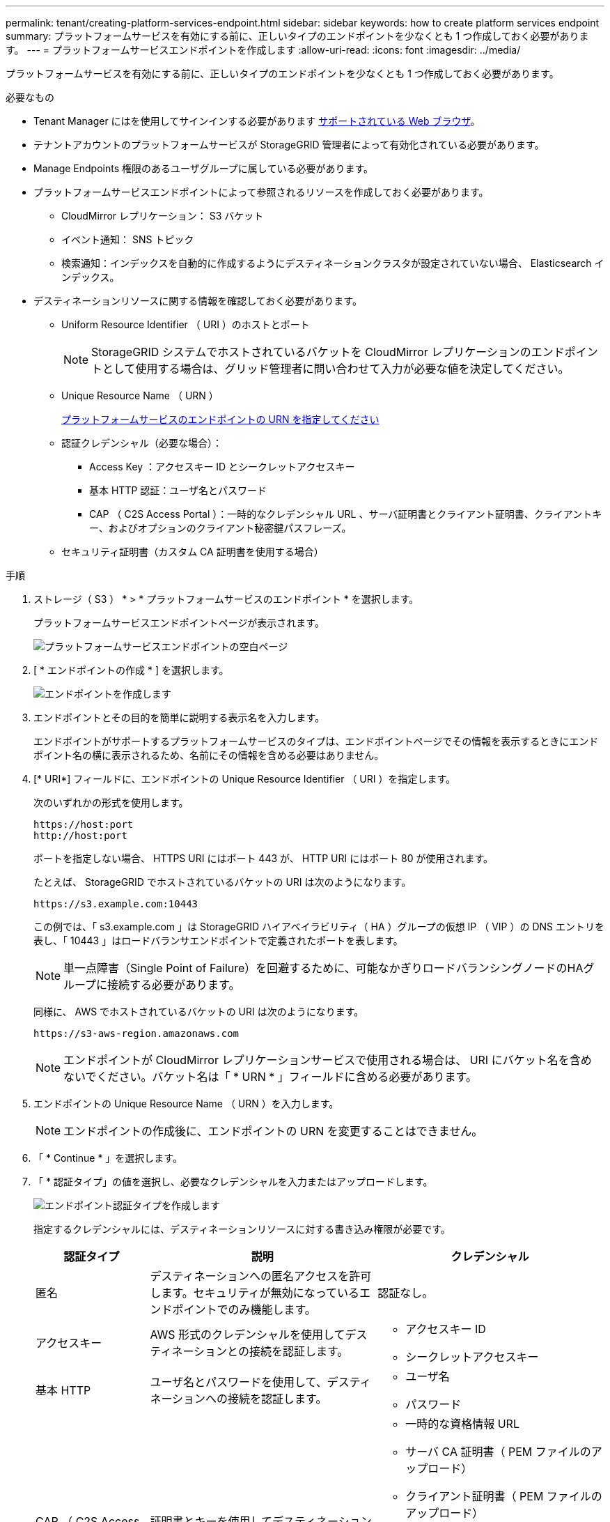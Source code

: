---
permalink: tenant/creating-platform-services-endpoint.html 
sidebar: sidebar 
keywords: how to create platform services endpoint 
summary: プラットフォームサービスを有効にする前に、正しいタイプのエンドポイントを少なくとも 1 つ作成しておく必要があります。 
---
= プラットフォームサービスエンドポイントを作成します
:allow-uri-read: 
:icons: font
:imagesdir: ../media/


[role="lead"]
プラットフォームサービスを有効にする前に、正しいタイプのエンドポイントを少なくとも 1 つ作成しておく必要があります。

.必要なもの
* Tenant Manager にはを使用してサインインする必要があります xref:../admin/web-browser-requirements.adoc[サポートされている Web ブラウザ]。
* テナントアカウントのプラットフォームサービスが StorageGRID 管理者によって有効化されている必要があります。
* Manage Endpoints 権限のあるユーザグループに属している必要があります。
* プラットフォームサービスエンドポイントによって参照されるリソースを作成しておく必要があります。
+
** CloudMirror レプリケーション： S3 バケット
** イベント通知： SNS トピック
** 検索通知：インデックスを自動的に作成するようにデスティネーションクラスタが設定されていない場合、 Elasticsearch インデックス。


* デスティネーションリソースに関する情報を確認しておく必要があります。
+
** Uniform Resource Identifier （ URI ）のホストとポート
+

NOTE: StorageGRID システムでホストされているバケットを CloudMirror レプリケーションのエンドポイントとして使用する場合は、グリッド管理者に問い合わせて入力が必要な値を決定してください。

** Unique Resource Name （ URN ）
+
xref:specifying-urn-for-platform-services-endpoint.adoc[プラットフォームサービスのエンドポイントの URN を指定してください]

** 認証クレデンシャル（必要な場合）：
+
*** Access Key ：アクセスキー ID とシークレットアクセスキー
*** 基本 HTTP 認証：ユーザ名とパスワード
*** CAP （ C2S Access Portal ）：一時的なクレデンシャル URL 、サーバ証明書とクライアント証明書、クライアントキー、およびオプションのクライアント秘密鍵パスフレーズ。


** セキュリティ証明書（カスタム CA 証明書を使用する場合）




.手順
. ストレージ（ S3 ） * > * プラットフォームサービスのエンドポイント * を選択します。
+
プラットフォームサービスエンドポイントページが表示されます。

+
image::../media/endpoints_page_blank.png[プラットフォームサービスエンドポイントの空白ページ]

. [ * エンドポイントの作成 * ] を選択します。
+
image::../media/endpoint_create.png[エンドポイントを作成します]

. エンドポイントとその目的を簡単に説明する表示名を入力します。
+
エンドポイントがサポートするプラットフォームサービスのタイプは、エンドポイントページでその情報を表示するときにエンドポイント名の横に表示されるため、名前にその情報を含める必要はありません。

. [* URI*] フィールドに、エンドポイントの Unique Resource Identifier （ URI ）を指定します。
+
次のいずれかの形式を使用します。

+
[listing]
----
https://host:port
http://host:port
----
+
ポートを指定しない場合、 HTTPS URI にはポート 443 が、 HTTP URI にはポート 80 が使用されます。

+
たとえば、 StorageGRID でホストされているバケットの URI は次のようになります。

+
[listing]
----
https://s3.example.com:10443
----
+
この例では、「 s3.example.com 」は StorageGRID ハイアベイラビリティ（ HA ）グループの仮想 IP （ VIP ）の DNS エントリを表し、「 10443 」はロードバランサエンドポイントで定義されたポートを表します。

+

NOTE: 単一点障害（Single Point of Failure）を回避するために、可能なかぎりロードバランシングノードのHAグループに接続する必要があります。

+
同様に、 AWS でホストされているバケットの URI は次のようになります。

+
[listing]
----
https://s3-aws-region.amazonaws.com
----
+

NOTE: エンドポイントが CloudMirror レプリケーションサービスで使用される場合は、 URI にバケット名を含めないでください。バケット名は「 * URN * 」フィールドに含める必要があります。

. エンドポイントの Unique Resource Name （ URN ）を入力します。
+

NOTE: エンドポイントの作成後に、エンドポイントの URN を変更することはできません。

. 「 * Continue * 」を選択します。
. 「 * 認証タイプ」の値を選択し、必要なクレデンシャルを入力またはアップロードします。
+
image::../media/endpoint_create_authentication_type.png[エンドポイント認証タイプを作成します]

+
指定するクレデンシャルには、デスティネーションリソースに対する書き込み権限が必要です。

+
[cols="1a,2a,2a"]
|===
| 認証タイプ | 説明 | クレデンシャル 


 a| 
匿名
 a| 
デスティネーションへの匿名アクセスを許可します。セキュリティが無効になっているエンドポイントでのみ機能します。
 a| 
認証なし。



 a| 
アクセスキー
 a| 
AWS 形式のクレデンシャルを使用してデスティネーションとの接続を認証します。
 a| 
** アクセスキー ID
** シークレットアクセスキー




 a| 
基本 HTTP
 a| 
ユーザ名とパスワードを使用して、デスティネーションへの接続を認証します。
 a| 
** ユーザ名
** パスワード




 a| 
CAP （ C2S Access Portal ）
 a| 
証明書とキーを使用してデスティネーションへの接続を認証します。
 a| 
** 一時的な資格情報 URL
** サーバ CA 証明書（ PEM ファイルのアップロード）
** クライアント証明書（ PEM ファイルのアップロード）
** クライアント秘密鍵（ PEM ファイルのアップロード、 OpenSSL 暗号化形式、または暗号化されていない秘密鍵形式）
** クライアント秘密鍵のパスフレーズ（オプション）


|===
. 「 * Continue * 」を選択します。
. Verify server * のラジオボタンを選択して、エンドポイントへの TLS 接続の検証方法を選択します。
+
image::../media/endpoint_create_verify_server.png[エンドポイントの作成 - 証明書の検証]

+
[cols="1a,2a"]
|===
| 証明書検証のタイプ | 説明 


 a| 
カスタム CA 証明書を使用する
 a| 
カスタムのセキュリティ証明書を使用します。この設定を選択した場合は、カスタムセキュリティ証明書を * CA 証明書 * テキストボックスにコピーして貼り付けます。



 a| 
オペレーティングシステムの CA 証明書を使用します
 a| 
オペレーティングシステムにインストールされているデフォルトの Grid CA 証明書を使用して接続を保護します。



 a| 
証明書を検証しないでください
 a| 
TLS 接続に使用される証明書は検証されません。このオプションはセキュアではありません。

|===
. [ * テストとエンドポイントの作成 * ] を選択します。
+
** 指定したクレデンシャルを使用してエンドポイントにアクセスできた場合は、成功を伝えるメッセージが表示されます。エンドポイントへの接続は、各サイトの 1 つのノードから検証されます。
** エンドポイントの検証が失敗した場合は、エラーメッセージが表示されます。エラーを修正するためにエンドポイントを変更する必要がある場合は、 * エンドポイントの詳細に戻る * を選択して情報を更新します。次に、「 * Test 」を選択し、エンドポイントを作成します。 *
+

NOTE: テナントアカウントでプラットフォームサービスが有効でない場合は、エンドポイントの作成が失敗します。StorageGRID 管理者にお問い合わせください。





エンドポイントの設定が完了したら、その URN を使用してプラットフォームサービスを設定できます。

.関連情報
xref:specifying-urn-for-platform-services-endpoint.adoc[プラットフォームサービスのエンドポイントの URN を指定してください]

xref:configuring-cloudmirror-replication.adoc[CloudMirror レプリケーションを設定します]

xref:configuring-event-notifications.adoc[イベント通知を設定する]

xref:configuring-search-integration-service.adoc[検索統合サービスを設定する]
